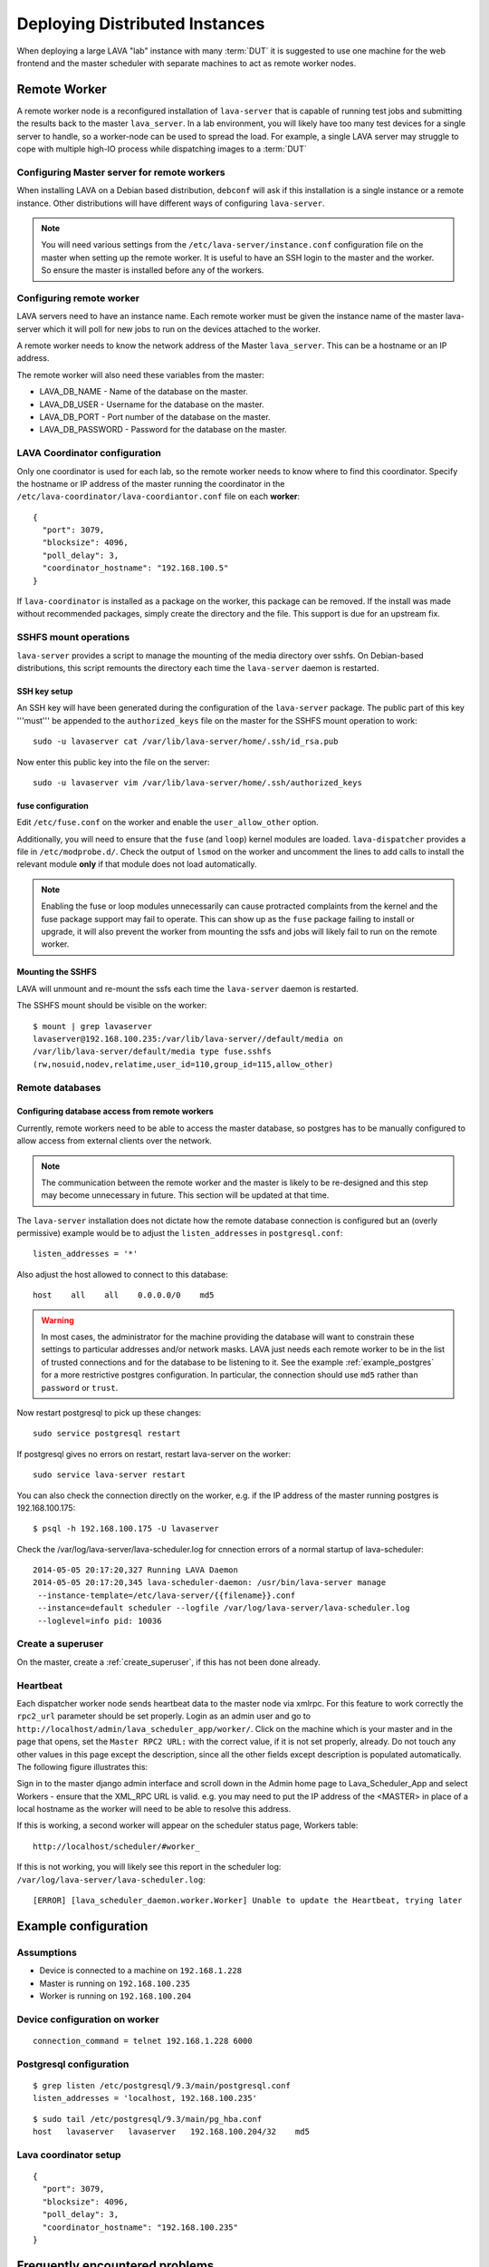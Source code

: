 .. _distributed_deployment:

Deploying Distributed Instances
*******************************

When deploying a large LAVA "lab" instance with many :term:`DUT` it is
suggested to use one machine for the web frontend and the master
scheduler with separate machines to act as remote worker nodes.

.. _remote_worker:

Remote Worker
=============

A remote worker node is a reconfigured installation of ``lava-server``
that is capable of running test jobs and submitting the results back to
the master ``lava_server``. In a lab environment, you will likely have
too many test devices for a single server to handle, so a worker-node
can be used to spread the load. For example, a single LAVA server may
struggle to cope with multiple high-IO process while dispatching images
to a :term:`DUT`

Configuring Master server for remote workers
--------------------------------------------

When installing LAVA on a Debian based distribution, ``debconf`` will
ask if this installation is a single instance or a remote instance. Other
distributions will have different ways of configuring ``lava-server``.

.. note:: You will need various settings from the
          ``/etc/lava-server/instance.conf`` configuration file on
          the master when setting up the remote worker. It is useful
          to have an SSH login to the master and the worker. So ensure
          the master is installed before any of the workers.

Configuring remote worker
-------------------------

LAVA servers need to have an instance name. Each remote
worker must be given the instance name of the master
lava-server which it will poll for new jobs to run
on the devices attached to the worker.

A remote worker needs to know the network address of the Master
``lava_server``. This can be a hostname or an IP address.

The remote worker will also need these variables from the master:

* LAVA_DB_NAME - Name of the database on the master.
* LAVA_DB_USER - Username for the database on the master.
* LAVA_DB_PORT - Port number of the database on the master.
* LAVA_DB_PASSWORD - Password for the database on the master.

LAVA Coordinator configuration
------------------------------

Only one coordinator is used for each lab, so the remote worker needs
to know where to find this coordinator. Specify the hostname or IP
address of the master running the coordinator in the 
``/etc/lava-coordinator/lava-coordiantor.conf`` file on each **worker**::

 {
   "port": 3079,
   "blocksize": 4096,
   "poll_delay": 3,
   "coordinator_hostname": "192.168.100.5"
 }

If ``lava-coordinator`` is installed as a package on the worker, this
package can be removed. If the install was made without recommended
packages, simply create the directory and the file. This support is
due for an upstream fix.

SSHFS mount operations
----------------------

``lava-server`` provides a script to manage the mounting of the media
directory over sshfs. On Debian-based distributions, this script
remounts the directory each time the ``lava-server`` daemon is
restarted.

SSH key setup
^^^^^^^^^^^^^

An SSH key will have been generated during the configuration of the
``lava-server`` package. The public part of this key '''must''' be
appended to the ``authorized_keys`` file on the master for the SSHFS
mount operation to work::

 sudo -u lavaserver cat /var/lib/lava-server/home/.ssh/id_rsa.pub

Now enter this public key into the file on the server::

 sudo -u lavaserver vim /var/lib/lava-server/home/.ssh/authorized_keys

fuse configuration
^^^^^^^^^^^^^^^^^^

Edit ``/etc/fuse.conf`` on the worker and enable the ``user_allow_other``
option.

Additionally, you will need to ensure that the ``fuse`` (and ``loop``)
kernel modules are loaded. ``lava-dispatcher`` provides a file in
``/etc/modprobe.d/``. Check the output of ``lsmod`` on the worker
and uncomment the lines to add calls to install the relevant 
module **only** if that module does not load automatically.

.. note:: Enabling the fuse or loop modules unnecessarily can cause
          protracted complaints from the kernel and the fuse package
          support may fail to operate. This can show up as the ``fuse``
          package failing to install or upgrade, it will also prevent
          the worker from mounting the ssfs and jobs will likely fail
          to run on the remote worker.

Mounting the SSHFS
^^^^^^^^^^^^^^^^^^

LAVA will unmount and re-mount the ssfs each time the ``lava-server``
daemon is restarted.

The SSHFS mount should be visible on the worker::

 $ mount | grep lavaserver
 lavaserver@192.168.100.235:/var/lib/lava-server//default/media on
 /var/lib/lava-server/default/media type fuse.sshfs
 (rw,nosuid,nodev,relatime,user_id=110,group_id=115,allow_other)

.. _remote_database:

Remote databases
----------------

Configuring database access from remote workers
^^^^^^^^^^^^^^^^^^^^^^^^^^^^^^^^^^^^^^^^^^^^^^^

Currently, remote workers need to be able to access the master database,
so postgres has to be manually configured to allow access from external
clients over the network.

.. note:: The communication between the remote worker and the master
          is likely to be re-designed and this step may become unnecessary
          in future. This section will be updated at that time.

The ``lava-server`` installation does not dictate how the remote database
connection is configured but an (overly permissive) example would be to
adjust the ``listen_addresses`` in ``postgresql.conf``::

 listen_addresses = '*'

Also adjust the host allowed to connect to this database::

 host    all    all    0.0.0.0/0    md5

.. warning:: In most cases, the administrator for the machine providing the
             database will want to constrain these settings to particular
             addresses and/or network masks. LAVA just needs each remote
             worker to be in the list of trusted connections and for the
             database to be listening to it. See the example 
             :ref:`example_postgres` for a more restrictive postgres
             configuration. In particular, the connection should use
             ``md5`` rather than ``password`` or ``trust``.

Now restart postgresql to pick up these changes::

 sudo service postgresql restart

If postgresql gives no errors on restart, restart lava-server on the
worker::

 sudo service lava-server restart

You can also check the connection directly on the worker, e.g. if the
IP address of the master running postgres is 192.168.100.175::

 $ psql -h 192.168.100.175 -U lavaserver

Check the /var/log/lava-server/lava-scheduler.log for cnnection errors of a
normal startup of lava-scheduler::

 2014-05-05 20:17:20,327 Running LAVA Daemon
 2014-05-05 20:17:20,345 lava-scheduler-daemon: /usr/bin/lava-server manage 
  --instance-template=/etc/lava-server/{{filename}}.conf 
  --instance=default scheduler --logfile /var/log/lava-server/lava-scheduler.log 
  --loglevel=info pid: 10036

Create a superuser
------------------

On the master, create a :ref:`create_superuser`, if this has not been
done already.

Heartbeat
---------

Each dispatcher worker node sends heartbeat data to the master node
via xmlrpc. For this feature to work correctly the ``rpc2_url``
parameter should be set properly. Login as an admin user and go to
``http://localhost/admin/lava_scheduler_app/worker/``.  Click on the
machine which is your master and in the page that opens, set the
``Master RPC2 URL:`` with the correct value, if it is not set properly,
already. Do not touch any other values in this page except the
description, since all the other fields except description is populated
automatically. The following figure illustrates this:

.. image:: ./images/lava-worker-rpc2-url.png

Sign in to the master django admin interface and scroll down in the
Admin home page to Lava_Scheduler_App and select Workers - ensure
that the XML_RPC URL is valid. e.g. you may need to put the IP
address of the <MASTER> in place of a local hostname as the worker
will need to be able to resolve this address.

If this is working, a second worker will appear on the scheduler
status page, Workers table::

 http://localhost/scheduler/#worker_

If this is not working, you will likely see this report in the
scheduler log: ``/var/log/lava-server/lava-scheduler.log``::

 [ERROR] [lava_scheduler_daemon.worker.Worker] Unable to update the Heartbeat, trying later

Example configuration
=====================

Assumptions
-----------

* Device is connected to a machine on ``192.168.1.228``
* Master is running on ``192.168.100.235``
* Worker is running on ``192.168.100.204``

Device configuration on worker
------------------------------

::

 connection_command = telnet 192.168.1.228 6000

.. _example_postgres:

Postgresql configuration
------------------------

::

 $ grep listen /etc/postgresql/9.3/main/postgresql.conf
 listen_addresses = 'localhost, 192.168.100.235'


::

 $ sudo tail /etc/postgresql/9.3/main/pg_hba.conf
 host   lavaserver   lavaserver   192.168.100.204/32    md5

Lava coordinator setup
----------------------

::

 {
   "port": 3079,
   "blocksize": 4096,
   "poll_delay": 3,
   "coordinator_hostname": "192.168.100.235"
 }


Frequently encountered problems
===============================

::

 Is the server running on host "<MASTER>" and accepting
 TCP/IP connections on port 5432?

This is an error in the postgres configuration changes. See 
:ref:`remote_database` and the example :ref:`example_postgres`.

Make sure that your database connectivity is configured correctly in::

 /etc/lava-server/instance.conf

and your LAVA_SERVER_IP (worker ip address) is configured correctly in::

 /etc/lava-server/instance.conf
 /etc/lava-dispatcher/lava-dispatcher.conf

.. tip:: You can check the connection directly on the worker, e.g. if
         the IP address of the master running postgres is 
         192.168.100.175::
          $ psql -h 192.168.100.175 -U lavaserver

If there are errors in the postgres connection settings in the ``instance.conf``
file, use ``debconf`` to update the values::

 sudo dpkg-reconfigure lava-server

A :ref:`remote_worker` has an empty configuration file::

 /etc/lava-server/worker.conf

Postgres on the master server is running on the default port 5432 (or
whatever port you have configured)

SSHFS on the worker has successfully mounted from the master. Check
``mount`` and ``dmesg`` outputs for help.

Considerations for Geographically separate Master/Worker setups
===============================================================

A :ref:`remote_worker` needs to be able to communicate with the
``lava_server`` over SSH and Postgres (standard ports 22 and 5432)
so some configuration will be needed if the ``lava-server``
is behind a firewall.

* The :term:`DUT` console output logs are written to a filesystem that
  is shared over SSHFS from the master ``lava-server``. A side-effect
  of this is that over high latency links there can be a delay in seeing
  console output when viewing it on the scheduler job webpage. SSHFS can
  recover from network problems but a monitoring system to check the mount
  is still available is preferred.
* Latency over SSHFS
* Log file update speed
* Port forwarding behind firewalls

Scaling Deployments
===================

How many boards can a server "dispatch"?
  Some jobs require some heavy IO while LAVA reconfigures an image or
  compresses/decompresses. This blocks one processor.

Considerations of serial connections
====================================

* Modern server or desktop x86 hardware will often have no, or very
  few, serial ports, but :term:`DUT` are still often controlled by LAVA
  over serial. The 2 solutions we use for this in the LAVA lab are
  dedicated serial console servers or usb-to-serial adaptors. If you
  plan to use many usb-to-serial adaptors, ensure that your USB hub
  has an external power source. For ease of udev configuration, use a
  usb-to-serial chipset that supports unique serial numbers, such as
  FTDI.
* In a large deployment in server racks, rackmounted serial hardware
  is available. Avocent offer Cyclades serial console servers which
  work well however the cost can be high. An alternative is a 16 port
  rackmount USB serial adapters, available from companies such as
  StarTech. Combined with :ref:`ser2net`, we have found these to be
  very reliable.


Other Issues to consider
========================

Network switch bandwidth
  There will be huge data transfers happening between the dispatcher
  worker and the master, also between the devices attached to the
  dispatcher worker. In such a case careful thought must be given in
  placing and commissioning a network switch, in order to handle this
  huge bandwidth transfer.

Proxy server
  Since all the devices loads images from the URL given in the job
  file, it is a good idea to have a proxy server installed and route
  the download traffic via this proxy server, which prevents image
  downloads directly and saves bandwidth. The proxy server can be set
  for the dispatcher during installation via lava deployment tool or
  by editing the value of ``LAVA_PROXY`` in
  ``/etc/lava-server/instance.conf``.
